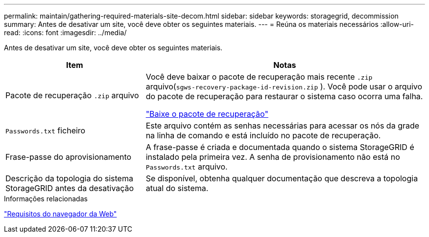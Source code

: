 ---
permalink: maintain/gathering-required-materials-site-decom.html 
sidebar: sidebar 
keywords: storagegrid, decommission 
summary: Antes de desativar um site, você deve obter os seguintes materiais. 
---
= Reúna os materiais necessários
:allow-uri-read: 
:icons: font
:imagesdir: ../media/


[role="lead"]
Antes de desativar um site, você deve obter os seguintes materiais.

[cols="1a,2a"]
|===
| Item | Notas 


 a| 
Pacote de recuperação `.zip` arquivo
 a| 
Você deve baixar o pacote de recuperação mais recente `.zip` arquivo(`sgws-recovery-package-id-revision.zip` ).  Você pode usar o arquivo do pacote de recuperação para restaurar o sistema caso ocorra uma falha.

link:downloading-recovery-package.html["Baixe o pacote de recuperação"]



 a| 
`Passwords.txt` ficheiro
 a| 
Este arquivo contém as senhas necessárias para acessar os nós da grade na linha de comando e está incluído no pacote de recuperação.



 a| 
Frase-passe do aprovisionamento
 a| 
A frase-passe é criada e documentada quando o sistema StorageGRID é instalado pela primeira vez. A senha de provisionamento não está no `Passwords.txt` arquivo.



 a| 
Descrição da topologia do sistema StorageGRID antes da desativação
 a| 
Se disponível, obtenha qualquer documentação que descreva a topologia atual do sistema.

|===
.Informações relacionadas
link:../admin/web-browser-requirements.html["Requisitos do navegador da Web"]
